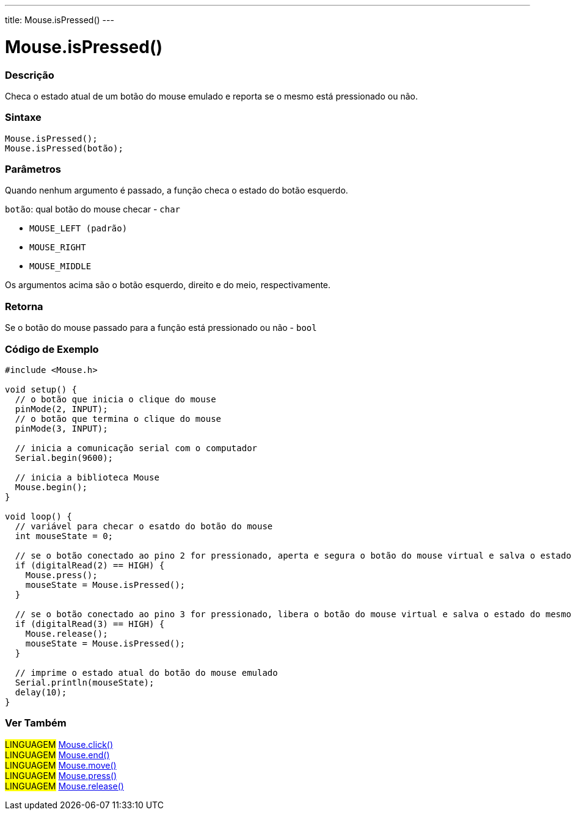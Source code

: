---
title: Mouse.isPressed()
---

= Mouse.isPressed()


// OVERVIEW SECTION STARTS
[#overview]
--

[float]
=== Descrição
Checa o estado atual de um botão do mouse emulado e reporta se o mesmo está pressionado ou não.
[%hardbreaks]


[float]
=== Sintaxe
`Mouse.isPressed();` +
`Mouse.isPressed(botão);`

[float]
=== Parâmetros
Quando nenhum argumento é passado, a função checa o estado do botão esquerdo.

`botão`: qual botão do mouse checar - `char`

* `MOUSE_LEFT (padrão)`

* `MOUSE_RIGHT`

* `MOUSE_MIDDLE`

Os argumentos acima são o botão esquerdo, direito e do meio, respectivamente.

[float]
=== Retorna
Se o botão do mouse passado para a função está pressionado ou não - `bool`

--
// OVERVIEW SECTION ENDS




// HOW TO USE SECTION STARTS
[#howtouse]
--

[float]
=== Código de Exemplo
// Describe what the example code is all about and add relevant code   ►►►►► THIS SECTION IS MANDATORY ◄◄◄◄◄


[source,arduino]
----
#include <Mouse.h>

void setup() {
  // o botão que inicia o clique do mouse
  pinMode(2, INPUT);
  // o botão que termina o clique do mouse
  pinMode(3, INPUT);

  // inicia a comunicação serial com o computador
  Serial.begin(9600);

  // inicia a biblioteca Mouse
  Mouse.begin();
}

void loop() {
  // variável para checar o esatdo do botão do mouse
  int mouseState = 0;

  // se o botão conectado ao pino 2 for pressionado, aperta e segura o botão do mouse virtual e salva o estado do mesmo na variável
  if (digitalRead(2) == HIGH) {
    Mouse.press();
    mouseState = Mouse.isPressed();
  }

  // se o botão conectado ao pino 3 for pressionado, libera o botão do mouse virtual e salva o estado do mesmo na variável
  if (digitalRead(3) == HIGH) {
    Mouse.release();
    mouseState = Mouse.isPressed();
  }

  // imprime o estado atual do botão do mouse emulado
  Serial.println(mouseState);
  delay(10);
}
----

--
// HOW TO USE SECTION ENDS


// SEE ALSO SECTION
[#see_also]
--

[float]
=== Ver Também

[role="language"]
#LINGUAGEM# link:../mouseclick[Mouse.click()] +
#LINGUAGEM# link:../mouseend[Mouse.end()] +
#LINGUAGEM# link:../mousemove[Mouse.move()] +
#LINGUAGEM# link:../mousepress[Mouse.press()] +
#LINGUAGEM# link:../mouserelease[Mouse.release()] +

--
// SEE ALSO SECTION ENDS
